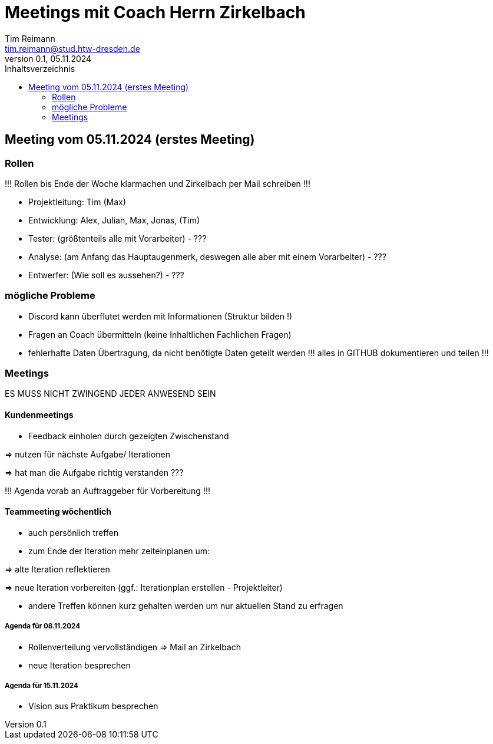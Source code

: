 = Meetings mit Coach Herrn Zirkelbach
Tim Reimann <tim.reimann@stud.htw-dresden.de>
0.1, 05.11.2024
:toc:
:toc-title: Inhaltsverzeichnis
// Platzhalter für weitere Dokumenten-Attribute

== Meeting vom 05.11.2024 (erstes Meeting)

=== Rollen
!!! Rollen bis Ende der Woche klarmachen und Zirkelbach per Mail schreiben !!!

- Projektleitung: Tim (Max)

- Entwicklung: Alex, Julian, Max, Jonas, (Tim)

- Tester: (größtenteils alle mit Vorarbeiter) - ???

- Analyse: (am Anfang das Hauptaugenmerk, deswegen alle aber mit einem Vorarbeiter) - ???

- Entwerfer: (Wie soll es aussehen?) - ???

=== mögliche Probleme

- Discord kann überflutet werden mit Informationen (Struktur bilden !)

- Fragen an Coach übermitteln (keine Inhaltlichen Fachlichen Fragen)

- fehlerhafte Daten Übertragung, da nicht benötigte Daten geteilt werden
  !!! alles in GITHUB dokumentieren und teilen !!!

=== Meetings

ES MUSS NICHT ZWINGEND JEDER ANWESEND SEIN

==== Kundenmeetings

- Feedback einholen durch gezeigten Zwischenstand

=> nutzen für nächste Aufgabe/ Iterationen

=> hat man die Aufgabe richtig verstanden ???

!!! Agenda vorab an Auftraggeber für Vorbereitung !!!

==== Teammeeting wöchentlich

- auch persönlich treffen

- zum Ende der Iteration mehr zeiteinplanen um:

=> alte Iteration reflektieren

=> neue Iteration vorbereiten (ggf.: Iterationplan erstellen - Projektleiter)

- andere Treffen können kurz gehalten werden um nur aktuellen Stand zu erfragen

===== Agenda für 08.11.2024

- Rollenverteilung vervollständigen => Mail an Zirkelbach
- neue Iteration besprechen

===== Agenda für 15.11.2024

- Vision aus Praktikum besprechen


